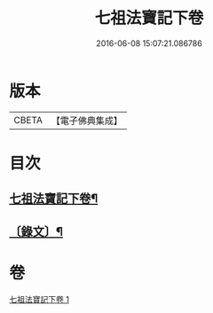 #+TITLE: 七祖法寶記下卷 
#+DATE: 2016-06-08 15:07:21.086786

* 版本
 |     CBETA|【電子佛典集成】|

* 目次
** [[file:KR6v0023_001.txt::001-0133a2][七祖法寶記下卷¶]]
** [[file:KR6v0023_001.txt::001-0134a2][〔錄文〕¶]]

* 卷
[[file:KR6v0023_001.txt][七祖法寶記下卷 1]]

